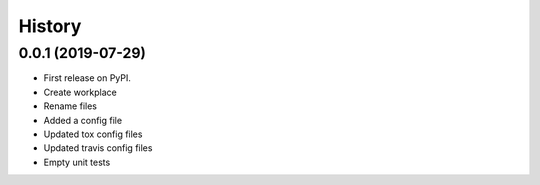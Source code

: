 =======
History
=======

0.0.1 (2019-07-29)
------------------

* First release on PyPI.
* Create workplace
* Rename files
* Added a config file
* Updated tox config files
* Updated travis config files
* Empty unit tests
